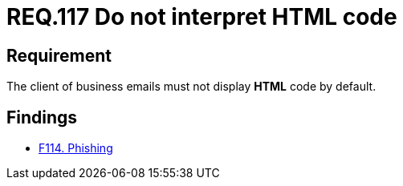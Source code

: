 :slug: rules/117/
:category: emails
:description: This document details the security guidelines and requirements related to the administration of emails in companies and organizations. This requirement establishes the importance of avoiding the interpretation and execution of HTML code in business emails.
:keywords: HTML, Email, Business, Security, Requirement, Code injection.
:rules: yes

= REQ.117 Do not interpret HTML code

== Requirement

The client of business emails
must not display *HTML* code by default.

== Findings

* link:/web/findings/114/[F114. Phishing]
